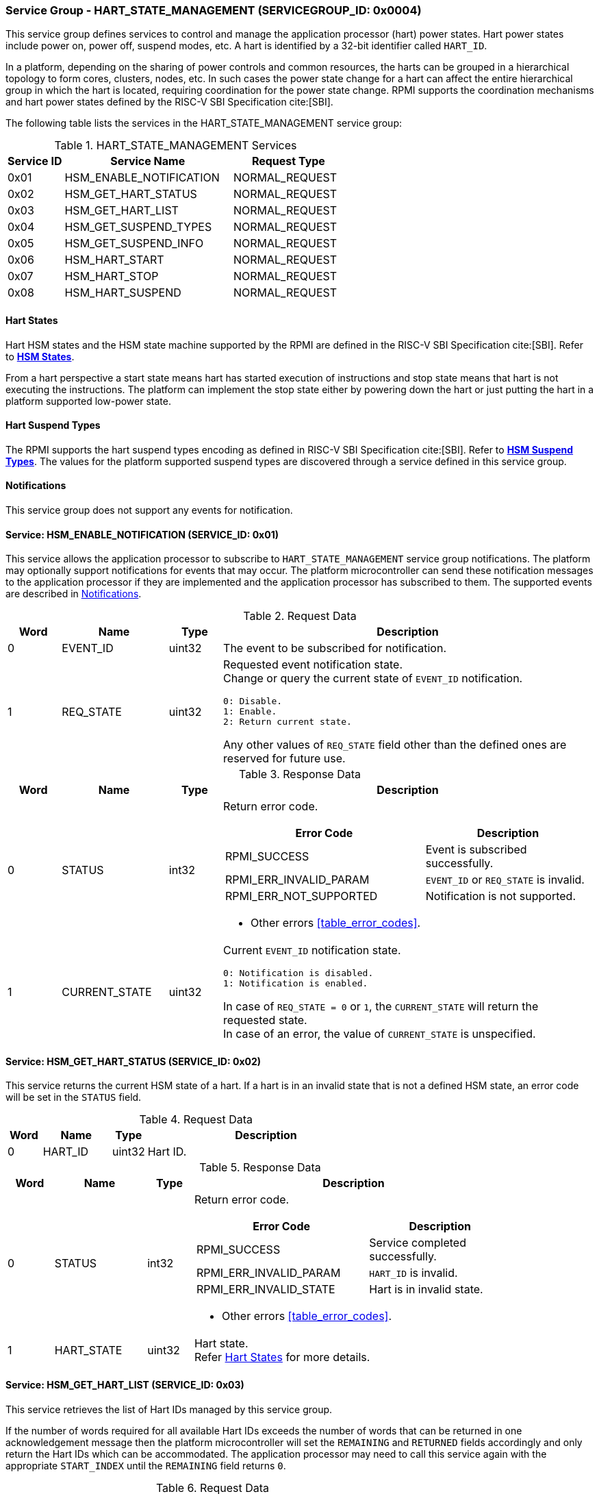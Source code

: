 :path: src/
:imagesdir: ../images

ifdef::rootpath[]
:imagesdir: {rootpath}{path}{imagesdir}
endif::rootpath[]

ifndef::rootpath[]
:rootpath: ./../
endif::rootpath[]

=== Service Group - HART_STATE_MANAGEMENT (SERVICEGROUP_ID: 0x0004)
This service group defines services to control and manage the application
processor (hart) power states. Hart power states include power on, power off,
suspend modes, etc. A hart is identified by a 32-bit identifier called `HART_ID`.

In a platform, depending on the sharing of power controls and common
resources, the harts can be grouped in a hierarchical topology to form cores,
clusters, nodes, etc. In such cases the power state change for a hart can affect
the entire hierarchical group in which the hart is located, requiring coordination
for the power state change. RPMI supports the coordination mechanisms and hart
power states defined by the RISC-V SBI Specification cite:[SBI].

The following table lists the services in the HART_STATE_MANAGEMENT service group:

[#table_hsm_services]
.HART_STATE_MANAGEMENT Services
[cols="1, 3, 2", width=100%, align="center", options="header"]
|===
| Service ID
| Service Name
| Request Type

| 0x01
| HSM_ENABLE_NOTIFICATION
| NORMAL_REQUEST

| 0x02
| HSM_GET_HART_STATUS
| NORMAL_REQUEST

| 0x03
| HSM_GET_HART_LIST
| NORMAL_REQUEST

| 0x04
| HSM_GET_SUSPEND_TYPES
| NORMAL_REQUEST

| 0x05
| HSM_GET_SUSPEND_INFO
| NORMAL_REQUEST

| 0x06
| HSM_HART_START
| NORMAL_REQUEST

| 0x07
| HSM_HART_STOP
| NORMAL_REQUEST

| 0x08
| HSM_HART_SUSPEND
| NORMAL_REQUEST

|===

[#section-hart-states]
==== Hart States
Hart HSM states and the HSM state machine supported by the RPMI
are defined in the RISC-V SBI Specification cite:[SBI]. Refer to
https://github.com/riscv-non-isa/riscv-sbi-doc/blob/master/src/ext-hsm.adoc#table_hsm_states[*HSM States*^].

From a hart perspective a start state means hart has started execution of
instructions and stop state means that hart is not executing the instructions.
The platform can implement the stop state either by powering down the hart or
just putting the hart in a platform supported low-power state.

[#section-hart-suspend-types]
==== Hart Suspend Types
The RPMI supports the hart suspend types encoding as defined in
RISC-V SBI Specification cite:[SBI].
Refer to https://github.com/riscv-non-isa/riscv-sbi-doc/blob/master/src/ext-hsm.adoc#table_hsm_hart_suspend_types[*HSM Suspend Types*^]. The values for the
platform supported suspend types are discovered through a service defined in
this service group.

[#hsm-notifications]
==== Notifications
This service group does not support any events for notification.

==== Service: HSM_ENABLE_NOTIFICATION (SERVICE_ID: 0x01)
This service allows the application processor to subscribe to `HART_STATE_MANAGEMENT`
service group notifications. The platform may optionally support notifications
for events that may occur. The platform microcontroller can send these
notification messages to the application processor if they are implemented and
the application processor has subscribed to them. The supported events are
described in <<hsm-notifications>>.

[#table_hsm_ennotification_request_data]
.Request Data
[cols="1, 2, 1, 7a", width=100%, align="center", options="header"]
|===
| Word
| Name
| Type
| Description

| 0
| EVENT_ID
| uint32
| The event to be subscribed for notification.

| 1
| REQ_STATE
| uint32
| Requested event notification state. +
Change or query the current state of `EVENT_ID` notification.
----
0: Disable.
1: Enable.
2: Return current state.
----
Any other values of `REQ_STATE` field other than the defined ones are reserved
for future use.
|===

[#table_hsm_ennotification_response_data]
.Response Data
[cols="1, 2, 1, 7a", width=100%, align="center", options="header"]
|===
| Word
| Name
| Type
| Description

| 0
| STATUS
| int32
| Return error code.

[cols="6,5a", options="header"]
!===
! Error Code
! Description

! RPMI_SUCCESS
! Event is subscribed successfully.

! RPMI_ERR_INVALID_PARAM
! `EVENT_ID` or `REQ_STATE` is invalid.

! RPMI_ERR_NOT_SUPPORTED
! Notification is not supported.
!===
- Other errors <<table_error_codes>>.

| 1
| CURRENT_STATE
| uint32
| Current `EVENT_ID` notification state.
----
0: Notification is disabled.
1: Notification is enabled.
----
In case of `REQ_STATE = 0` or `1`, the `CURRENT_STATE` will return the requested
state. +
In case of an error, the value of `CURRENT_STATE` is unspecified.
|===

==== Service: HSM_GET_HART_STATUS (SERVICE_ID: 0x02)
This service returns the current HSM state of a hart. If a hart is in an
invalid state that is not a defined HSM state, an error code will be set
in the `STATUS` field.

[#table_hsm_gethartstatus_request_data]
.Request Data
[cols="1, 2, 1, 7", width=100%, align="center", options="header"]
|===
| Word
| Name
| Type
| Description

| 0
| HART_ID
| uint32
| Hart ID.
|===

[#table_hsm_gethartstatus_response_data]
.Response Data
[cols="1, 2, 1, 7a", width=100%, align="center", options="header"]
|===
| Word
| Name
| Type
| Description

| 0
| STATUS
| int32
| Return error code.
[cols="6,5a", options="header"]
!===
! Error Code
! Description

! RPMI_SUCCESS
! Service completed successfully.

! RPMI_ERR_INVALID_PARAM
! `HART_ID` is invalid.

! RPMI_ERR_INVALID_STATE
! Hart is in invalid state.
!===
- Other errors <<table_error_codes>>.

| 1
| HART_STATE
| uint32
| Hart state. +
Refer <<section-hart-states>> for more details.
|===

==== Service: HSM_GET_HART_LIST (SERVICE_ID: 0x03)
This service retrieves the list of Hart IDs managed by this service group.

If the number of words required for all available Hart IDs exceeds the number of
words that can be returned in one acknowledgement message then the platform
microcontroller will set the `REMAINING` and `RETURNED` fields accordingly and
only return the Hart IDs which can be accommodated. The application processor
may need to call this service again with the appropriate `START_INDEX` until the
`REMAINING` field returns `0`.

[#table_hsm_gethartlist_request_data]
.Request Data
[cols="1, 2, 1, 7", width=100%, align="center", options="header"]
|===
| Word
| Name
| Type
| Description

| 0
| START_INDEX
| uint32
| Start index of the Hart ID.
|===

[#table_hsm_gethartlist_response_data]
.Response Data
[cols="1, 2, 1, 7a", width=100%, align="center", options="header"]
|===
| Word
| Name
| Type
| Description

| 0
| STATUS
| int32
| Return error code.
[cols="6,5a", options="header"]
!===
! Error Code
! Description

! RPMI_SUCCESS
! Service completed successfully.

! RPMI_ERR_INVALID_PARAM
! `START_INDEX` is invalid.
!===
- Other errors <<table_error_codes>>.

| 1
| REMAINING
| uint32
| Remaining number of Hart IDs to be returned.

| 2
| RETURNED
| uint32
| Number of Hart IDs returned in this request.

| 3
| HART_ID[N]
| uint32
| Hart IDs list.
|===

==== Service: HSM_GET_SUSPEND_TYPES (SERVICE_ID: 0x04)
This service gets the list of all supported suspend types for a hart.
The suspend types in the list must be ordered based on increasing power savings.

If the number of words required for all available suspend types exceeds the
number of words that can be returned in one acknowledgement message then the
platform microcontroller will set the `REMAINING` and `RETURNED` fields
accordingly and only return the suspend types which can be accommodated.
The application processor may need to call this service again with the
appropriate `START_INDEX` until the `REMAINING` field returns `0`.

The attributes and details of each suspend type can be discovered using the
`HSM_GET_SUSPEND_INFO` service.

[#table_hsm_getsuspendtypes_request_data]
.Request Data
[cols="1, 3, 1, 7", width=100%, align="center", options="header"]
|===
| Word
| Name
| Type
| Description

| 0
| START_INDEX
| uint32
| Start index of the Hart ID. +
`0` for the first call, subsequent calls will use the next index of the remaining
items.
|===

[#table_hsm_getsuspendtypes_response_data]
.Response Data
[cols="1, 3, 1, 7a", width=100%, align="center", options="header"]
|===
| Word
| Name
| Type
| Description

| 0
| STATUS
| int32
| Return error code.
[cols="7,5a", options="header"]
!===
! Error Code
! Description

! RPMI_SUCCESS
! Service completed successfully.

! RPMI_ERR_INVALID_PARAM
! `START_INDEX` is invalid.
!===
- Other errors <<table_error_codes>>.

| 1
| REMAINING
| uint32
| Remaining number of suspend types to be returned.

| 2
| RETURNED
| uint32
| Number of suspend types returned in this request.

| 3
| SUSPEND_TYPE[N]
| uint32
| Suspend types. +
Refer <<section-hart-suspend-types>> for more details.
|===

==== Service: HSM_GET_SUSPEND_INFO (SERVICE_ID: 0x05)
This service is used to get the attributes of a suspend type.

[#table_hsm_getsuspendinfo_request_data]
.Request Data
[cols="1, 3, 1, 7", width=100%, align="center", options="header"]
|===
| Word
| Name
| Type
| Description

| 0
| SUSPEND_TYPE
| uint32
| Suspend type. +
Refer <<section-hart-suspend-types>> for more details.
|===

[#table_hsm_getsuspendinfo_response_data]
.Response Data
[cols="1, 3, 1, 7a", width=100%, align="center", options="header"]
|===
| Word
| Name
| Type
| Description

| 0
| STATUS
| int32
| Return error code.
[cols="7,5a", options="header"]
!===
! Error Code
! Description

! RPMI_SUCCESS
! Service completed successfully.

! RPMI_ERR_INVALID_PARAM
! `SUSPEND_TYPE` is invalid.
!===
- Other errors <<table_error_codes>>.

| 1
| FLAGS
| uint32
|
[cols="1,5a", options="header"]
!===
! Bits
! Description

! [31: 1]
! _Reserved_ and must be `0`.

! [0]
! Local timer running status.

	0b1: Local timer stops when the hart is suspended.
	0b0: Local timer does not stop when hart is suspended.
!===
| 2
| ENTRY_LATENCY
| uint32
| Entry latency in microseconds.

| 3
| EXIT_LATENCY
| uint32
| Exit latency in microseconds.

| 4
| WAKEUP_LATENCY
| uint32
| Wakeup latency in microseconds.

| 5
| MIN_RESIDENCY
| uint32
| Minimum residency time in microseconds.
|===

==== Service: HSM_HART_START (SERVICE_ID: 0x06)
This service is used to start the execution on a hart identified by `HART_ID`.
This service requires a start address which is the physical address from which
the target hart will start execution. Successful completion of this service means
that the hart has started execution from the specified start address.

[#table_hsm_hartstart_request_data]
.Request Data
[cols="1, 3, 1, 7", width=100%, align="center", options="header"]
|===
| Word
| Name
| Type
| Description

| 0
| HART_ID
| uint32
| Hart ID of the target hart to be started.

| 1
| START_ADDR_LOW
| uint32
| Lower 32-bit of the start address.

| 2
| START_ADDR_HIGH
| uint32
| Upper 32-bit of the start address.
|===

[#table_hsm_hartstart_response_data]
.Response Data
[cols="1, 2, 1, 7a", width=100%, align="center", options="header"]
|===
| Word
| Name
| Type
| Description

| 0
| STATUS
| int32
| Return error code.
[cols="7,5a", options="header"]
!===
! Error Code
! Description

! RPMI_SUCCESS
! Service completed successfully and hart has started.

! RPMI_ERR_INVALID_PARAM
! `HART_ID` or start address is invalid.

! RPMI_ERR_ALREADY
! Hart is already in transition to start state or has already started.

! RPMI_ERR_DENIED
! Hart is not in stopped state.

! RPMI_ERR_HW_FAULT
! Failed due to hardware fault.

!===
- Other errors <<table_error_codes>>.
|===

==== Service: HSM_HART_STOP (SERVICE_ID: 0x07)
This service stops the execution on the calling hart. The mechanism for stopping
the hart is platform specific. The hart can be powered down, if supported, or put
into the deepest available sleep state.

This service returns successful if the platform microcontroller has successfully
acknowledged that the target hart can be stopped. The hart upon successful
acknowledgement can perform the final context saving if required and must enter
into a quiesced state such as WFI which can be detected and allow the platform
microcontroller to proceed to stop the hart. The mechanism to detect
the hart quiesced state by the platform microcontroller is platform specific.

Once the hart is stopped, it can only be restarted by explicitly invoking the
`HSM_HART_START` service call explicitly by any other hart.

[#table_hsm_hartstop_request_data]
.Request Data
[cols="1, 2, 1, 7", width=100%, align="center", options="header"]
|===
| Word
| Name
| Type
| Description

| 0
| HART_ID
| uint32
| Hart ID of the calling hart.
|===

[#table_hsm_hartstop_response_data]
.Response Data
[cols="1, 2, 1, 7a", width=100%, align="center", options="header"]
|===
| Word
| Name
| Type
| Description

| 0
| STATUS
| int32
| Return error code.
[cols="6,5a", options="header"]
!===
! Error Code
! Description

! RPMI_SUCCESS
! Service completed successfully and hart is stopped.

! RPMI_ERR_ALREADY
! Hart is already in transition to stop state or has already stopped.

! RPMI_ERR_DENIED
! Hart is not in start state.

! RPMI_ERR_HW_FAULT
! Failed due to hardware failure.
!===
- Other errors <<table_error_codes>>.
|===

==== Service: HSM_HART_SUSPEND (SERVICE_ID: 0x08)
This service is used to put a hart in a low power suspend state supported by the
platform. Each suspend type is a 32-bit value which is discovered through the
`HSM_GET_SUSPEND_TYPES` service.

This service returns successful if the platform microcontroller has successfully
acknowledged that the target hart can be put into the requested `SUSPEND_TYPE`
state. The target hart after the successful acknowledgement must enter into a
quiesced state such as WFI which can be detected and allow the platform
microcontroller complete the suspend state transition. The mechanism to detect
the hart quiesced state by the platform microcontroller is platform specific.

For non-retentive suspend state the hart will resume its execution from the
provided resume address.

[#table_hsm_hartsuspend_request_data]
.Request Data
[cols="1, 3, 1, 7", width=100%, align="center", options="header"]
|===
| Word
| Name
| Type
| Description

| 0
| HART_ID
| uint32
| Hart ID of the calling hart.

| 1
| SUSPEND_TYPE
| uint32
| Suspend type. +
Refer <<section-hart-suspend-types>> for more details.

| 2
| RESUME_ADDR_LOW
| uint32
| Lower 32-bit of the resume address. +
Only used for non-retentive suspend types.

| 3
| RESUME_ADDR_HIGH
| uint32
| Upper 32-bit of the resume address. +
Only used for non-retentive suspend types.
|===

[#table_hsm_hartsuspend_response_data]
.Response Data
[cols="1, 2, 1, 7a", width=100%, align="center", options="header"]
|===
| Word
| Name
| Type
| Description

| 0
| STATUS
| int32
| Return error code.
[cols="6,5a", options="header"]
!===
! Error Code
! Description

! RPMI_SUCCESS
! Service completed successfully.

! RPMI_ERR_INVALID_PARAM
! `HART_ID` or `SUSPEND_TYPE` is invalid.
!===
- Other errors <<table_error_codes>>.
|===

